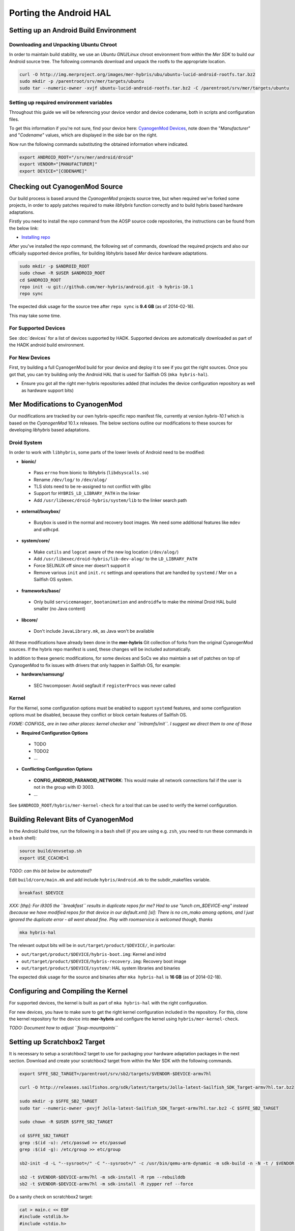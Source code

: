 Porting the Android HAL
=======================

Setting up an Android Build Environment
---------------------------------------

Downloading and Unpacking Ubuntu Chroot
```````````````````````````````````````

In order to maintain build stability, we use an *Ubuntu GNU/Linux* chroot environment from within the *Mer SDK* to build our Android source tree. The following commands download and unpack the rootfs to the appropriate location.

.. code-block:: bash

  curl -O http://img.merproject.org/images/mer-hybris/ubu/ubuntu-lucid-android-rootfs.tar.bz2
  sudo mkdir -p /parentroot/srv/mer/targets/ubuntu
  sudo tar --numeric-owner -xvjf ubuntu-lucid-android-rootfs.tar.bz2 -C /parentroot/srv/mer/targets/ubuntu

Setting up required environment variables
`````````````````````````````````````````

Throughout this guide we will be referencing your device vendor and device codename, both in scripts and configuration files. 

To get this information if you're not sure, find your device here: `CyanogenMod Devices`_, note down the "*Manufacturer*" and "*Codename*" values, which are displayed in the side bar on the right.

Now run the following commands substituting the obtained information where indicated.

.. _CyanogenMod Devices: http://wiki.cyanogenmod.org/w/Devices

.. code-block:: bash

  export ANDROID_ROOT="/srv/mer/android/droid"
  export VENDOR="[MANUFACTURER]"
  export DEVICE="[CODENAME]"

Checking out CyanogenMod Source
-------------------------------

Our build process is based around the *CyanogenMod* projects source tree, but when required we've forked some projects, in order to apply patches required to make *libhybris* function correctly and to build hybris based hardware adaptations.

Firstly you need to install the *repo* command from the AOSP source code repositories, the instructions can be found from the below link:

* `Installing repo`_

.. _Installing repo: http://source.android.com/source/downloading.html#installing-repo

After you've installed the *repo* command, the following set of commands, download the required projects and also our officially supported device profiles, for building libhybris based *Mer* device hardware adaptations.

.. code-block:: bash

    sudo mkdir -p $ANDROID_ROOT
    sudo chown -R $USER $ANDROID_ROOT
    cd $ANDROID_ROOT
    repo init -u git://github.com/mer-hybris/android.git -b hybris-10.1
    repo sync

The expected disk usage for the source tree after ``repo sync``
is **9.4 GB** (as of 2014-02-18).

This may take some time.

For Supported Devices
`````````````````````

See :doc:`devices` for a list of devices supported by HADK. Supported devices are automatically downloaded as part of the HADK android build environment.

For New Devices
```````````````

First, try building a full CyanogenMod build for your device and deploy it to
see if you got the right sources. Once you got that, you can try building only
the Android HAL that is used for Sailfish OS (``mka hybris-hal``).

* Ensure you got all the right mer-hybris repositories added (that includes
  the device configuration repository as well as hardware support bits)

Mer Modifications to CyanogenMod
--------------------------------

Our modifications are tracked by our own hybris-specific repo manifest file, currently at version *hybris-10.1* which is based on the *CyanogenMod* 10.1.x releases. The below sections outline our modifications to these sources for developing *libhybris* based adaptations.

Droid System
````````````

In order to work with ``libhybris``, some parts of the lower levels of
Android need to be modified:

* **bionic/**
 * Pass ``errno`` from bionic to libhybris (``libdsyscalls.so``)
 * Rename ``/dev/log/`` to ``/dev/alog/``
 * TLS slots need to be re-assigned to not conflict with glibc
 * Support for ``HYBRIS_LD_LIBRARY_PATH`` in the linker
 * Add ``/usr/libexec/droid-hybris/system/lib`` to the linker search path
* **external/busybox/**
 * Busybox is used in the normal and recovery boot images. We need
   some additional features like ``mdev`` and ``udhcpd``.
* **system/core/**
 * Make ``cutils`` and ``logcat`` aware of the new log location
   (``/dev/alog/``)
 * Add ``/usr/libexec/droid-hybris/lib-dev-alog/``
   to the ``LD_LIBRARY_PATH``
 * Force SELINUX off since mer doesn't support it
 * Remove various ``init`` and ``init.rc`` settings and operations that
   are handled by ``systemd`` / Mer on a Sailfish OS system.
* **frameworks/base/**
 * Only build ``servicemanager``, ``bootanimation`` and ``androidfw``
   to make the minimal Droid HAL build smaller (no Java content)
* **libcore/**
 * Don't include ``JavaLibrary.mk``, as Java won't be available

All these modifications have already been done in the **mer-hybris** Git
collection of forks from the original CyanogenMod sources. If the hybris
repo manifest is used, these changes will be included automatically.

In addition to these generic modifications, for some devices and SoCs
we also maintain a set of patches on top of CyanogenMod to fix issues
with drivers that only happen in Sailfish OS, for example:

* **hardware/samsung/**
 * SEC hwcomposer: Avoid segfault if ``registerProcs`` was never called

Kernel
``````

For the Kernel, some configuration options must be enabled to support
``systemd`` features, and some configuration options must be disabled,
because they conflict or block certain features of Sailfish OS.

*FIXME: CONFIGS_ are in two other places: kernel checker and ``initramfs/init``.
I suggest we direct them to one of those*

* **Required Configuration Options**
 * TODO
 * TODO2
 * ...
* **Conflicting Configuration Options**
 * **CONFIG_ANDROID_PARANOID_NETWORK**:
   This would make all network connections fail if the user is not
   in the group with ID 3003.
 * ...

See ``$ANDROID_ROOT/hybris/mer-kernel-check`` for a tool that can be used to
verify the kernel configuration.

Building Relevant Bits of CyanogenMod
-------------------------------------

In the Android build tree, run the following in a ``bash`` shell (if you
are using e.g. ``zsh``, you need to run these commands in a ``bash`` shell):

.. code-block:: bash

    source build/envsetup.sh
    export USE_CCACHE=1

*TODO: can this bit below be automated?*

Edit ``build/core/main.mk`` and add include ``hybris/Android.mk`` to the
subdir_makefiles variable.

.. code-block:: bash

    breakfast $DEVICE

*XXX: [thp]: For i9305 the ``breakfast`` results in duplicate repos for me? Had to
use "lunch cm_$DEVICE-eng" instead (because we have modified repos for that device
in our default.xml) [sl]: There is no cm_mako among options, and I just ignored
the duplicate error - all went ahead fine. Play with roomservice is welcomed though,
thanks*

.. code-block:: bash

    mka hybris-hal

The relevant output bits will be in ``out/target/product/$DEVICE/``, in
particular:

* ``out/target/product/$DEVICE/hybris-boot.img``: Kernel and initrd
* ``out/target/product/$DEVICE/hybris-recovery.img``: Recovery boot image
* ``out/target/product/$DEVICE/system/``: HAL system libraries and binaries

The expected disk usage for the source and binaries after ``mka hybris-hal``
is **16 GB** (as of 2014-02-18).

Configuring and Compiling the Kernel
------------------------------------

For supported devices, the kernel is built as part of ``mka hybris-hal``
with the right configuration.

For new devices, you have to make sure to get the right kernel configuration
included in the repository. For this, clone the kernel repository for the
device into **mer-hybris** and configure the kernel using ``hybris/mer-kernel-check``.

*TODO: Document how to adjust ``fixup-mountpoints``*

Setting up Scratchbox2 Target
-----------------------------

It is necessary to setup a scratchbox2 target to use for packaging your
hardware adaptation packages in the next section. Download and create your
scratchbox2 target from within the Mer SDK with the following commands.

.. code-block:: console

    export SFFE_SB2_TARGET=/parentroot/srv/sb2/targets/$VENDOR-$DEVICE-armv7hl
    
    curl -O http://releases.sailfishos.org/sdk/latest/targets/Jolla-latest-Sailfish_SDK_Target-armv7hl.tar.bz2
    
    sudo mkdir -p $SFFE_SB2_TARGET
    sudo tar --numeric-owner -pxvjf Jolla-latest-Sailfish_SDK_Target-armv7hl.tar.bz2 -C $SFFE_SB2_TARGET
    
    sudo chown -R $USER $SFFE_SB2_TARGET
    
    cd $SFFE_SB2_TARGET
    grep :$(id -u): /etc/passwd >> etc/passwd
    grep :$(id -g): /etc/group >> etc/group
    
    sb2-init -d -L "--sysroot=/" -C "--sysroot=/" -c /usr/bin/qemu-arm-dynamic -m sdk-build -n -N -t / $VENDOR-$DEVICE-armv7hl /opt/cross/bin/armv7hl-meego-linux-gnueabi-gcc
    
    sb2 -t $VENDOR-$DEVICE-armv7hl -m sdk-install -R rpm --rebuilddb
    sb2 -t $VENDOR-$DEVICE-armv7hl -m sdk-install -R zypper ref --force


Do a sanity check on scratchbox2 target:

.. code-block:: console

    cat > main.c << EOF
    #include <stdlib.h>
    #include <stdio.h>
    
    int main(void) {
      printf("Hello, world!\n");
      RETURN EXIT_SUCCESS;
    }
    EOF

    sb2 -t $VENDOR-$DEVICE-armv7hl gcc main.c -o test

If the compilation was successful you can test the executable by running the
following command.

.. code-block:: console

    sb2 -t $VENDOR-$DEVICE-armv7hl ./test

The above command should output "Hello, world" on the console, this proves
that the target can compile binaries and execute them for your architecture.

Common Pitfalls
---------------

* If ``repo sync`` fails with a message like *fatal: duplicate path
  device/samsung/smdk4412-common in /home/nemo/android/.repo/manifest.xml*,
  remove the local manifest with ``rm .repo/local_manifests/roomservice.xml``
* In some cases (with parallel builds), the build can fail, in this case, use
``mka hybris-hal -j1`` to retry with a non-parallel build and see the error
message without output from parallel jobs. The build usually ends with:

.. code-block:: console

    ...
    Install: .../out/target/product/$DEVICE/hybris-recovery.img
    ...
    Install: .../out/target/product/$DEVICE/hybris-boot.img
    ...
    Made boot image: .../out/target/product/$DEVICE/boot.img

